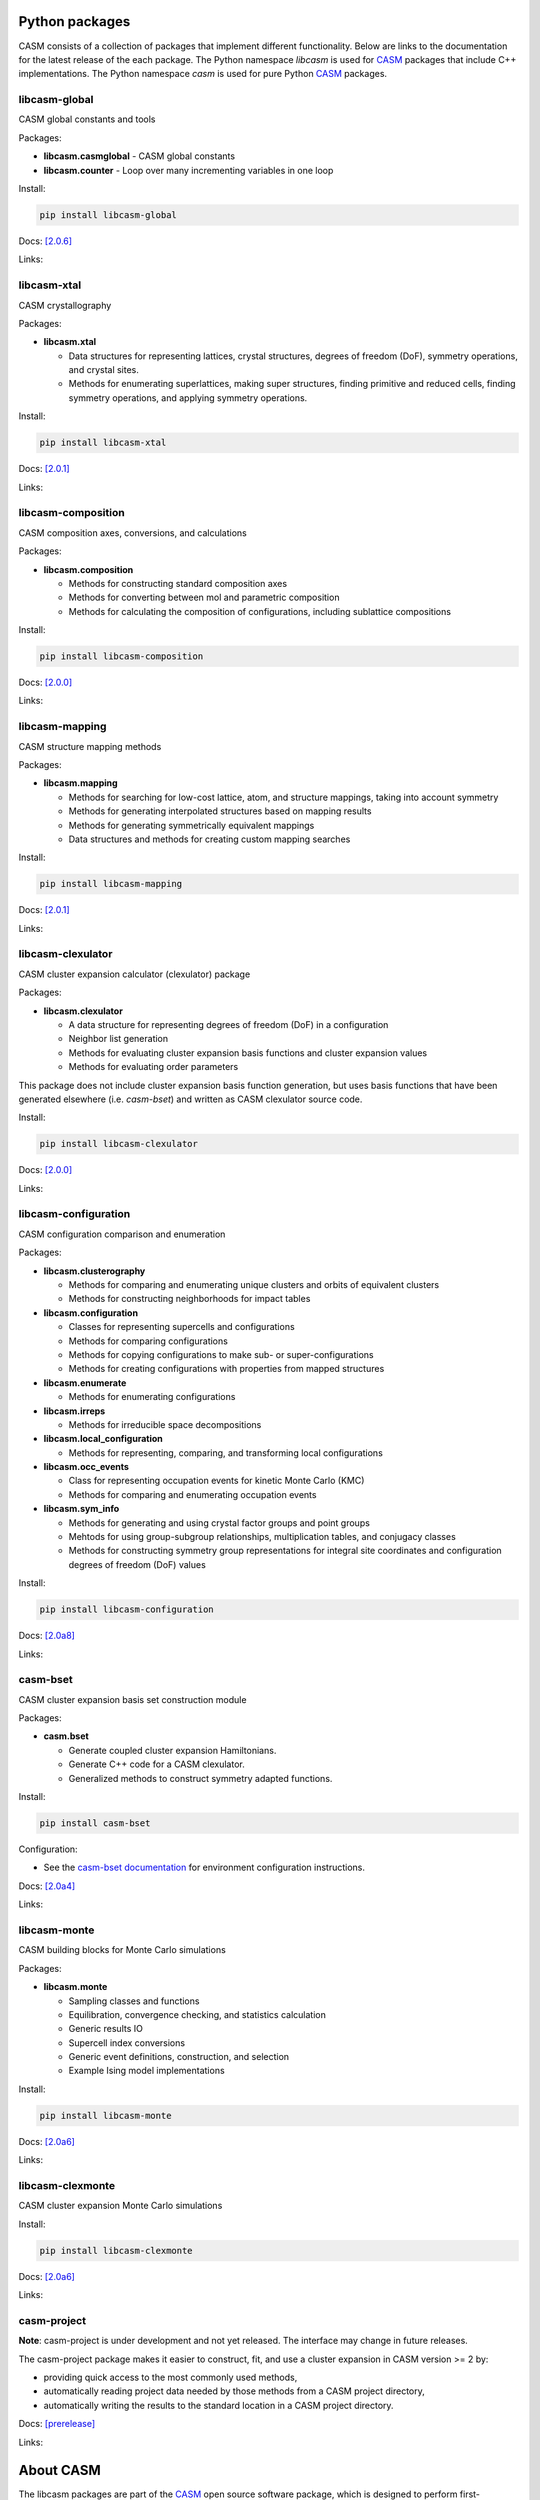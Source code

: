 .. image:: _static/logo_outline.svg
  :alt: CASM logo
  :width: 600
  :class: only-light

.. image:: _static/logo_dark_outline.svg
  :alt: CASM logo
  :width: 600
  :class: only-dark


Python packages
===============

CASM consists of a collection of packages that implement different functionality.
Below are links to the documentation for the latest release of the each package. The Python namespace `libcasm` is used for CASM_ packages that include C++ implementations. The Python namespace `casm` is used for pure Python CASM_ packages.


libcasm-global
--------------

CASM global constants and tools

Packages:

- **libcasm.casmglobal** - CASM global constants
- **libcasm.counter** - Loop over many incrementing variables in one loop

Install:

.. code-block:: bash

    pip install libcasm-global

Docs: `[2.0.6] <../../libcasm/global/2.0/>`_

Links: |GitHub_global|_ |PyPI_global|_


libcasm-xtal
------------

CASM crystallography

Packages:

- **libcasm.xtal**

  - Data structures for representing lattices, crystal structures, degrees of freedom (DoF), symmetry operations, and crystal sites.
  - Methods for enumerating superlattices, making super structures, finding primitive and reduced cells, finding symmetry operations, and applying symmetry operations.

Install:

.. code-block:: bash

    pip install libcasm-xtal

Docs: `[2.0.1] <../../libcasm/xtal/2.0/>`_

Links: |GitHub_xtal|_ |PyPI_xtal|_


libcasm-composition
-------------------

CASM composition axes, conversions, and calculations

Packages:

- **libcasm.composition**

  - Methods for constructing standard composition axes
  - Methods for converting between mol and parametric composition
  - Methods for calculating the composition of configurations, including sublattice compositions

Install:

.. code-block:: bash

    pip install libcasm-composition

Docs: `[2.0.0] <../../libcasm/composition/2.0/>`_

Links: |GitHub_composition|_ |PyPI_composition|_


libcasm-mapping
---------------

CASM structure mapping methods

Packages:

- **libcasm.mapping**

  - Methods for searching for low-cost lattice, atom, and structure mappings, taking into account symmetry
  - Methods for generating interpolated structures based on mapping results
  - Methods for generating symmetrically equivalent mappings
  - Data structures and methods for creating custom mapping searches

Install:

.. code-block:: bash

    pip install libcasm-mapping


Docs: `[2.0.1] <../../libcasm/mapping/2.0/>`_

Links: |GitHub_mapping|_ |PyPI_mapping|_


libcasm-clexulator
------------------

CASM cluster expansion calculator (clexulator) package

Packages:

- **libcasm.clexulator**

  - A data structure for representing degrees of freedom (DoF) in
    a configuration
  - Neighbor list generation
  - Methods for evaluating cluster expansion basis functions and cluster expansion values
  - Methods for evaluating order parameters

This package does not include cluster expansion basis function generation, but uses basis functions that have been generated elsewhere (i.e. `casm-bset`) and written as CASM clexulator source code.

Install:

.. code-block:: bash

    pip install libcasm-clexulator


Docs: `[2.0.0] <../../libcasm/clexulator/2.0/>`_

Links: |GitHub_clexulator|_ |PyPI_clexulator|_


libcasm-configuration
---------------------

CASM configuration comparison and enumeration

Packages:

- **libcasm.clusterography**

  - Methods for comparing and enumerating unique clusters and orbits of equivalent clusters
  - Methods for constructing neighborhoods for impact tables

- **libcasm.configuration**

  - Classes for representing supercells and configurations
  - Methods for comparing configurations
  - Methods for copying configurations to make sub- or super-configurations
  - Methods for creating configurations with properties from mapped structures

- **libcasm.enumerate**

  - Methods for enumerating configurations

- **libcasm.irreps**

  - Methods for irreducible space decompositions

- **libcasm.local_configuration**

  - Methods for representing, comparing, and transforming local configurations

- **libcasm.occ_events**

  - Class for representing occupation events for kinetic Monte Carlo (KMC)
  - Methods for comparing and enumerating occupation events

- **libcasm.sym_info**

  - Methods for generating and using crystal factor groups and point groups
  - Mehtods for using group-subgroup relationships, multiplication tables, and conjugacy classes
  - Methods for constructing symmetry group representations for integral site coordinates and configuration degrees of freedom (DoF) values


Install:

.. code-block:: bash

    pip install libcasm-configuration


Docs: `[2.0a8] <../../libcasm/configuration/2.0/>`_

Links: |GitHub_configuration|_ |PyPI_configuration|_


casm-bset
---------

CASM cluster expansion basis set construction module

Packages:

- **casm.bset**

  - Generate coupled cluster expansion Hamiltonians.
  - Generate C++ code for a CASM clexulator.
  - Generalized methods to construct symmetry adapted functions.

Install:

.. code-block:: bash

    pip install casm-bset

Configuration:

- See the `casm-bset documentation <https://prisms-center.github.io/CASMcode_pydocs/casm/bset/2.0/installation.html#environment-variable-configuration>`_ for environment configuration instructions.


Docs: `[2.0a4] <../../casm/bset/2.0/>`_

Links: |GitHub_bset|_ |PyPI_bset|_


libcasm-monte
-------------

CASM building blocks for Monte Carlo simulations

Packages:

- **libcasm.monte**

  - Sampling classes and functions
  - Equilibration, convergence checking, and statistics calculation
  - Generic results IO
  - Supercell index conversions
  - Generic event definitions, construction, and selection
  - Example Ising model implementations


Install:

.. code-block:: bash

    pip install libcasm-monte


Docs: `[2.0a6] <../../libcasm/monte/2.0/>`_

Links: |GitHub_monte|_ |PyPI_monte|_


libcasm-clexmonte
-----------------

CASM cluster expansion Monte Carlo simulations

Install:

.. code-block:: bash

    pip install libcasm-clexmonte


Docs: `[2.0a6] <../../libcasm/clexmonte/2.0/>`_

Links: |GitHub_clexmonte|_ |PyPI_clexmonte|_


casm-project
-----------------

**Note**: casm-project is under development and not yet released. The interface may change in future releases.

The casm-project package makes it easier to construct, fit, and use a cluster expansion in CASM version >= 2 by:

- providing quick access to the most commonly used methods,
- automatically reading project data needed by those methods from a CASM project directory,
- automatically writing the results to the standard location in a CASM project directory.


Docs: `[prerelease] <../../casm/project/2.0/>`_

Links: |GitHub_project|_ |PyPI_project|_


About CASM
==========

The libcasm packages are part of the CASM_ open source software package, which is designed to perform first-principles statistical mechanical studies of multi-component crystalline solids.

CASM is developed by the Van der Ven group, originally at the University of Michigan and currently at the University of California Santa Barbara.

For more information, see the `CASM homepage <CASM_>`_.


.. _CASM: https://prisms-center.github.io/CASMcode_docs/

.. |GitHub_global| image:: _static/github-mark.png
  :alt: Link to CASMcode_global GitHub repository
  :width: 24
.. _GitHub_global: https://github.com/prisms-center/CASMcode_global/

.. |PyPI_global| image:: _static/python-logo-only.png
  :alt: Link to libcasm-global PyPI package
  :width: 20
.. _PyPI_global: https://pypi.org/project/libcasm-global/


.. |GitHub_xtal| image:: _static/github-mark.png
  :alt: Link to CASMcode_crystallography GitHub repository
  :width: 24
.. _GitHub_xtal: https://github.com/prisms-center/CASMcode_crystallography/

.. |PyPI_xtal| image:: _static/python-logo-only.png
  :alt: Link to libcasm-xtal PyPI package
  :width: 20
.. _PyPI_xtal: https://pypi.org/project/libcasm-xtal/


.. |GitHub_composition| image:: _static/github-mark.png
  :alt: Link to CASMcode_composition GitHub repository
  :width: 24
.. _GitHub_composition: https://github.com/prisms-center/CASMcode_composition/

.. |PyPI_composition| image:: _static/python-logo-only.png
  :alt: Link to libcasm-composition PyPI package
  :width: 20
.. _PyPI_composition: https://pypi.org/project/libcasm-composition/


.. |GitHub_mapping| image:: _static/github-mark.png
  :alt: Link to CASMcode_mapping GitHub repository
  :width: 24
.. _GitHub_mapping: https://github.com/prisms-center/CASMcode_mapping/

.. |PyPI_mapping| image:: _static/python-logo-only.png
  :alt: Link to libcasm-mapping PyPI package
  :width: 20
.. _PyPI_mapping: https://pypi.org/project/libcasm-mapping/


.. |GitHub_clexulator| image:: _static/github-mark.png
  :alt: Link to CASMcode_clexulator GitHub repository
  :width: 24
.. _GitHub_clexulator: https://github.com/prisms-center/CASMcode_clexulator/

.. |PyPI_clexulator| image:: _static/python-logo-only.png
  :alt: Link to libcasm-clexulator PyPI package
  :width: 20
.. _PyPI_clexulator: https://pypi.org/project/libcasm-clexulator/


.. |GitHub_configuration| image:: _static/github-mark.png
  :alt: Link to CASMcode_configuration GitHub repository
  :width: 24
.. _GitHub_configuration: https://github.com/prisms-center/CASMcode_configuration/

.. |PyPI_configuration| image:: _static/python-logo-only.png
  :alt: Link to libcasm-configuration PyPI package
  :width: 20
.. _PyPI_configuration: https://pypi.org/project/libcasm-configuration/


.. |GitHub_bset| image:: _static/github-mark.png
  :alt: Link to CASMcode_bset GitHub repository
  :width: 24
.. _GitHub_bset: https://github.com/prisms-center/CASMcode_bset/

.. |PyPI_bset| image:: _static/python-logo-only.png
  :alt: Link to casm-bset PyPI package
  :width: 20
.. _PyPI_bset: https://pypi.org/project/casm-bset/


.. |GitHub_monte| image:: _static/github-mark.png
  :alt: Link to CASMcode_monte GitHub repository
  :width: 24
.. _GitHub_monte: https://github.com/prisms-center/CASMcode_monte/

.. |PyPI_monte| image:: _static/python-logo-only.png
  :alt: Link to libcasm-monte PyPI package
  :width: 20
.. _PyPI_monte: https://pypi.org/project/libcasm-monte/


.. |GitHub_clexmonte| image:: _static/github-mark.png
  :alt: Link to CASMcode_clexmonte GitHub repository
  :width: 24
.. _GitHub_clexmonte: https://github.com/prisms-center/CASMcode_clexmonte/

.. |PyPI_clexmonte| image:: _static/python-logo-only.png
  :alt: Link to libcasm-clexmonte PyPI package
  :width: 20
.. _PyPI_clexmonte: https://pypi.org/project/libcasm-clexmonte/


.. |GitHub_project| image:: _static/github-mark.png
  :alt: Link to CASMcode_project GitHub repository
  :width: 24
.. _GitHub_project: https://github.com/prisms-center/CASMcode_project/

.. |PyPI_project| image:: _static/python-logo-only.png
  :alt: Link to libcasm-project PyPI package
  :width: 20
.. _PyPI_project: https://pypi.org/project/libcasm-project/
